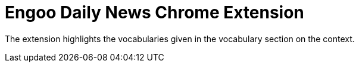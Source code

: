 = Engoo Daily News Chrome Extension

The extension highlights the vocabularies given in the vocabulary section on the context.
